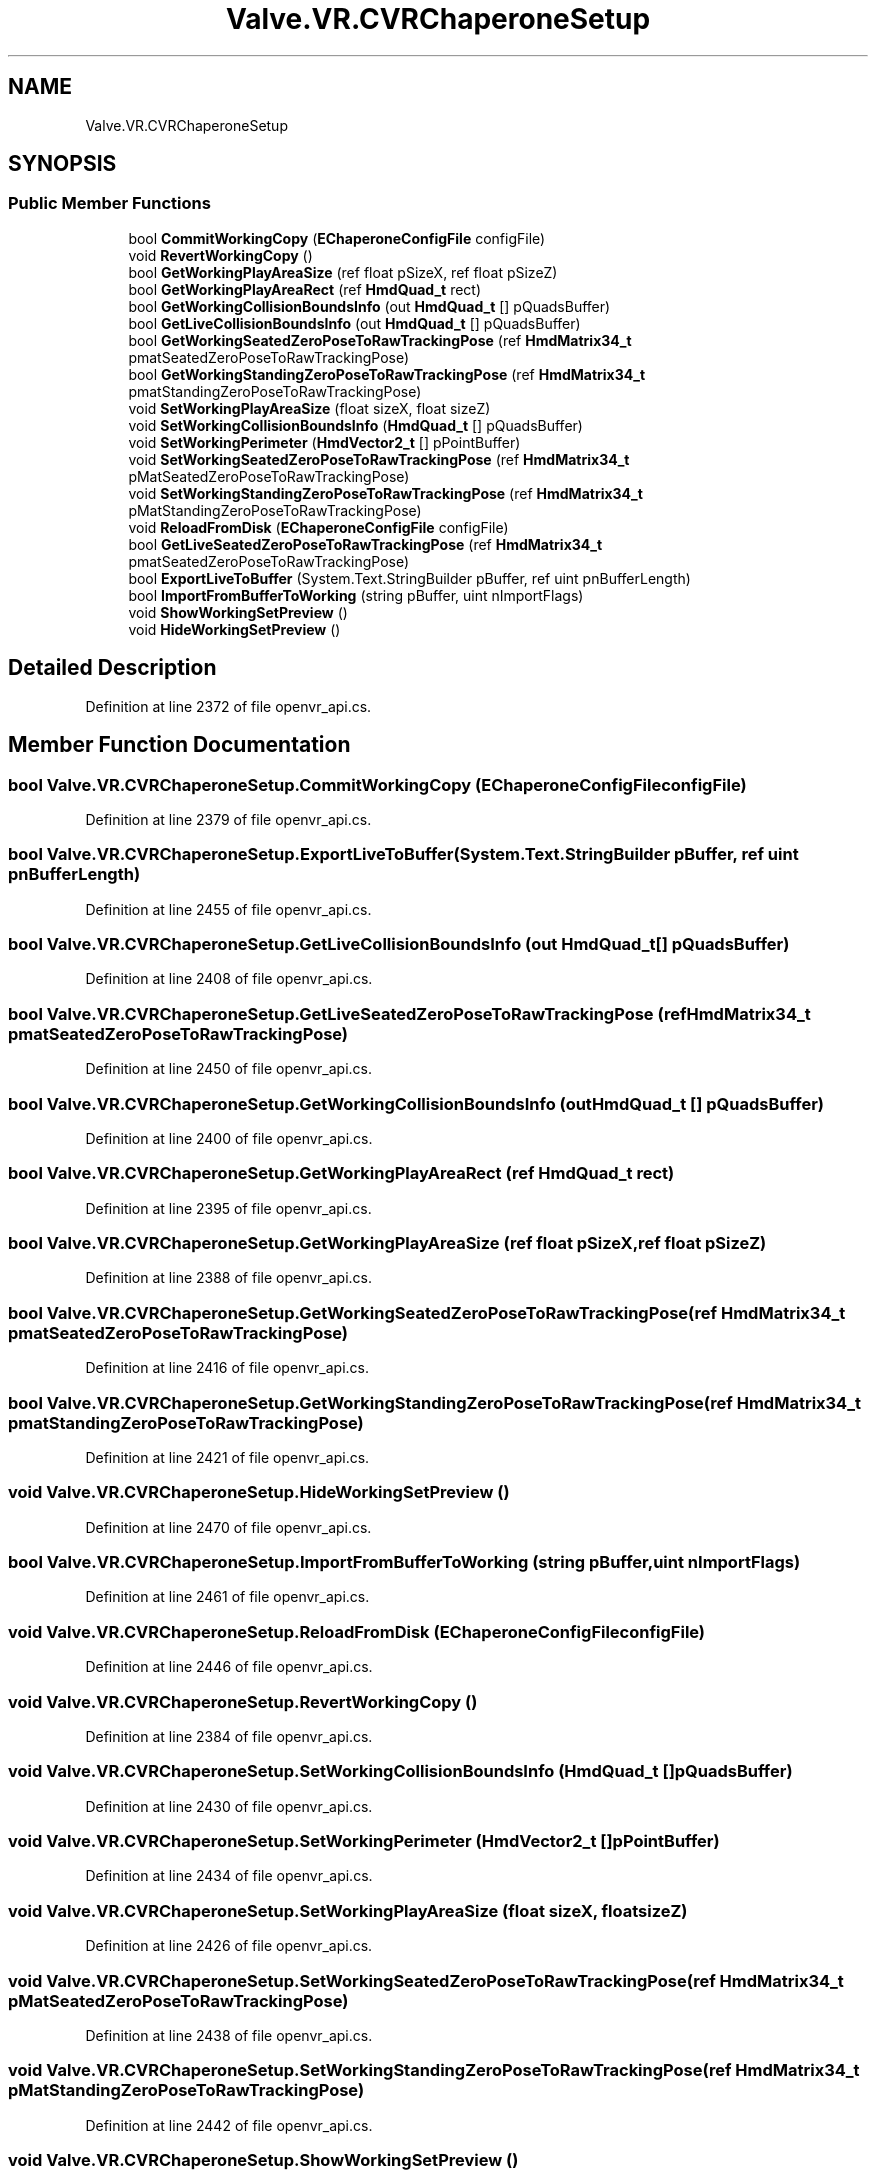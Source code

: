 .TH "Valve.VR.CVRChaperoneSetup" 3 "Sat Jul 20 2019" "Version https://github.com/Saurabhbagh/Multi-User-VR-Viewer--10th-July/" "Multi User Vr Viewer" \" -*- nroff -*-
.ad l
.nh
.SH NAME
Valve.VR.CVRChaperoneSetup
.SH SYNOPSIS
.br
.PP
.SS "Public Member Functions"

.in +1c
.ti -1c
.RI "bool \fBCommitWorkingCopy\fP (\fBEChaperoneConfigFile\fP configFile)"
.br
.ti -1c
.RI "void \fBRevertWorkingCopy\fP ()"
.br
.ti -1c
.RI "bool \fBGetWorkingPlayAreaSize\fP (ref float pSizeX, ref float pSizeZ)"
.br
.ti -1c
.RI "bool \fBGetWorkingPlayAreaRect\fP (ref \fBHmdQuad_t\fP rect)"
.br
.ti -1c
.RI "bool \fBGetWorkingCollisionBoundsInfo\fP (out \fBHmdQuad_t\fP [] pQuadsBuffer)"
.br
.ti -1c
.RI "bool \fBGetLiveCollisionBoundsInfo\fP (out \fBHmdQuad_t\fP [] pQuadsBuffer)"
.br
.ti -1c
.RI "bool \fBGetWorkingSeatedZeroPoseToRawTrackingPose\fP (ref \fBHmdMatrix34_t\fP pmatSeatedZeroPoseToRawTrackingPose)"
.br
.ti -1c
.RI "bool \fBGetWorkingStandingZeroPoseToRawTrackingPose\fP (ref \fBHmdMatrix34_t\fP pmatStandingZeroPoseToRawTrackingPose)"
.br
.ti -1c
.RI "void \fBSetWorkingPlayAreaSize\fP (float sizeX, float sizeZ)"
.br
.ti -1c
.RI "void \fBSetWorkingCollisionBoundsInfo\fP (\fBHmdQuad_t\fP [] pQuadsBuffer)"
.br
.ti -1c
.RI "void \fBSetWorkingPerimeter\fP (\fBHmdVector2_t\fP [] pPointBuffer)"
.br
.ti -1c
.RI "void \fBSetWorkingSeatedZeroPoseToRawTrackingPose\fP (ref \fBHmdMatrix34_t\fP pMatSeatedZeroPoseToRawTrackingPose)"
.br
.ti -1c
.RI "void \fBSetWorkingStandingZeroPoseToRawTrackingPose\fP (ref \fBHmdMatrix34_t\fP pMatStandingZeroPoseToRawTrackingPose)"
.br
.ti -1c
.RI "void \fBReloadFromDisk\fP (\fBEChaperoneConfigFile\fP configFile)"
.br
.ti -1c
.RI "bool \fBGetLiveSeatedZeroPoseToRawTrackingPose\fP (ref \fBHmdMatrix34_t\fP pmatSeatedZeroPoseToRawTrackingPose)"
.br
.ti -1c
.RI "bool \fBExportLiveToBuffer\fP (System\&.Text\&.StringBuilder pBuffer, ref uint pnBufferLength)"
.br
.ti -1c
.RI "bool \fBImportFromBufferToWorking\fP (string pBuffer, uint nImportFlags)"
.br
.ti -1c
.RI "void \fBShowWorkingSetPreview\fP ()"
.br
.ti -1c
.RI "void \fBHideWorkingSetPreview\fP ()"
.br
.in -1c
.SH "Detailed Description"
.PP 
Definition at line 2372 of file openvr_api\&.cs\&.
.SH "Member Function Documentation"
.PP 
.SS "bool Valve\&.VR\&.CVRChaperoneSetup\&.CommitWorkingCopy (\fBEChaperoneConfigFile\fP configFile)"

.PP
Definition at line 2379 of file openvr_api\&.cs\&.
.SS "bool Valve\&.VR\&.CVRChaperoneSetup\&.ExportLiveToBuffer (System\&.Text\&.StringBuilder pBuffer, ref uint pnBufferLength)"

.PP
Definition at line 2455 of file openvr_api\&.cs\&.
.SS "bool Valve\&.VR\&.CVRChaperoneSetup\&.GetLiveCollisionBoundsInfo (out \fBHmdQuad_t\fP [] pQuadsBuffer)"

.PP
Definition at line 2408 of file openvr_api\&.cs\&.
.SS "bool Valve\&.VR\&.CVRChaperoneSetup\&.GetLiveSeatedZeroPoseToRawTrackingPose (ref \fBHmdMatrix34_t\fP pmatSeatedZeroPoseToRawTrackingPose)"

.PP
Definition at line 2450 of file openvr_api\&.cs\&.
.SS "bool Valve\&.VR\&.CVRChaperoneSetup\&.GetWorkingCollisionBoundsInfo (out \fBHmdQuad_t\fP [] pQuadsBuffer)"

.PP
Definition at line 2400 of file openvr_api\&.cs\&.
.SS "bool Valve\&.VR\&.CVRChaperoneSetup\&.GetWorkingPlayAreaRect (ref \fBHmdQuad_t\fP rect)"

.PP
Definition at line 2395 of file openvr_api\&.cs\&.
.SS "bool Valve\&.VR\&.CVRChaperoneSetup\&.GetWorkingPlayAreaSize (ref float pSizeX, ref float pSizeZ)"

.PP
Definition at line 2388 of file openvr_api\&.cs\&.
.SS "bool Valve\&.VR\&.CVRChaperoneSetup\&.GetWorkingSeatedZeroPoseToRawTrackingPose (ref \fBHmdMatrix34_t\fP pmatSeatedZeroPoseToRawTrackingPose)"

.PP
Definition at line 2416 of file openvr_api\&.cs\&.
.SS "bool Valve\&.VR\&.CVRChaperoneSetup\&.GetWorkingStandingZeroPoseToRawTrackingPose (ref \fBHmdMatrix34_t\fP pmatStandingZeroPoseToRawTrackingPose)"

.PP
Definition at line 2421 of file openvr_api\&.cs\&.
.SS "void Valve\&.VR\&.CVRChaperoneSetup\&.HideWorkingSetPreview ()"

.PP
Definition at line 2470 of file openvr_api\&.cs\&.
.SS "bool Valve\&.VR\&.CVRChaperoneSetup\&.ImportFromBufferToWorking (string pBuffer, uint nImportFlags)"

.PP
Definition at line 2461 of file openvr_api\&.cs\&.
.SS "void Valve\&.VR\&.CVRChaperoneSetup\&.ReloadFromDisk (\fBEChaperoneConfigFile\fP configFile)"

.PP
Definition at line 2446 of file openvr_api\&.cs\&.
.SS "void Valve\&.VR\&.CVRChaperoneSetup\&.RevertWorkingCopy ()"

.PP
Definition at line 2384 of file openvr_api\&.cs\&.
.SS "void Valve\&.VR\&.CVRChaperoneSetup\&.SetWorkingCollisionBoundsInfo (\fBHmdQuad_t\fP [] pQuadsBuffer)"

.PP
Definition at line 2430 of file openvr_api\&.cs\&.
.SS "void Valve\&.VR\&.CVRChaperoneSetup\&.SetWorkingPerimeter (\fBHmdVector2_t\fP [] pPointBuffer)"

.PP
Definition at line 2434 of file openvr_api\&.cs\&.
.SS "void Valve\&.VR\&.CVRChaperoneSetup\&.SetWorkingPlayAreaSize (float sizeX, float sizeZ)"

.PP
Definition at line 2426 of file openvr_api\&.cs\&.
.SS "void Valve\&.VR\&.CVRChaperoneSetup\&.SetWorkingSeatedZeroPoseToRawTrackingPose (ref \fBHmdMatrix34_t\fP pMatSeatedZeroPoseToRawTrackingPose)"

.PP
Definition at line 2438 of file openvr_api\&.cs\&.
.SS "void Valve\&.VR\&.CVRChaperoneSetup\&.SetWorkingStandingZeroPoseToRawTrackingPose (ref \fBHmdMatrix34_t\fP pMatStandingZeroPoseToRawTrackingPose)"

.PP
Definition at line 2442 of file openvr_api\&.cs\&.
.SS "void Valve\&.VR\&.CVRChaperoneSetup\&.ShowWorkingSetPreview ()"

.PP
Definition at line 2466 of file openvr_api\&.cs\&.

.SH "Author"
.PP 
Generated automatically by Doxygen for Multi User Vr Viewer from the source code\&.
